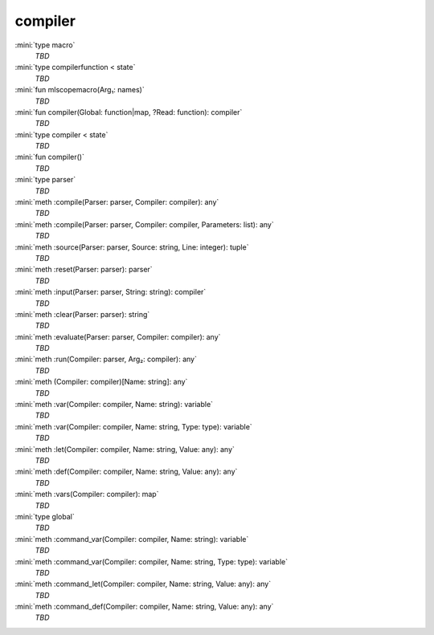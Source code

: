 compiler
========

:mini:`type macro`
   *TBD*

:mini:`type compilerfunction < state`
   *TBD*

:mini:`fun mlscopemacro(Arg₁: names)`
   *TBD*

:mini:`fun compiler(Global: function|map, ?Read: function): compiler`
   *TBD*

:mini:`type compiler < state`
   *TBD*

:mini:`fun compiler()`
   *TBD*

:mini:`type parser`
   *TBD*

:mini:`meth :compile(Parser: parser, Compiler: compiler): any`
   *TBD*

:mini:`meth :compile(Parser: parser, Compiler: compiler, Parameters: list): any`
   *TBD*

:mini:`meth :source(Parser: parser, Source: string, Line: integer): tuple`
   *TBD*

:mini:`meth :reset(Parser: parser): parser`
   *TBD*

:mini:`meth :input(Parser: parser, String: string): compiler`
   *TBD*

:mini:`meth :clear(Parser: parser): string`
   *TBD*

:mini:`meth :evaluate(Parser: parser, Compiler: compiler): any`
   *TBD*

:mini:`meth :run(Compiler: parser, Arg₂: compiler): any`
   *TBD*

:mini:`meth (Compiler: compiler)[Name: string]: any`
   *TBD*

:mini:`meth :var(Compiler: compiler, Name: string): variable`
   *TBD*

:mini:`meth :var(Compiler: compiler, Name: string, Type: type): variable`
   *TBD*

:mini:`meth :let(Compiler: compiler, Name: string, Value: any): any`
   *TBD*

:mini:`meth :def(Compiler: compiler, Name: string, Value: any): any`
   *TBD*

:mini:`meth :vars(Compiler: compiler): map`
   *TBD*

:mini:`type global`
   *TBD*

:mini:`meth :command_var(Compiler: compiler, Name: string): variable`
   *TBD*

:mini:`meth :command_var(Compiler: compiler, Name: string, Type: type): variable`
   *TBD*

:mini:`meth :command_let(Compiler: compiler, Name: string, Value: any): any`
   *TBD*

:mini:`meth :command_def(Compiler: compiler, Name: string, Value: any): any`
   *TBD*

